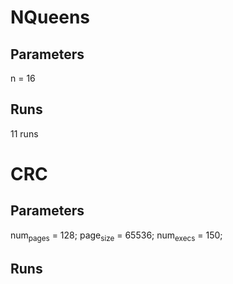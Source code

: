 * NQueens
** Parameters
   n = 16
** Runs
   11 runs

* CRC
** Parameters
   	num_pages = 128;
	page_size = 65536;
    num_execs = 150;
** Runs

   
